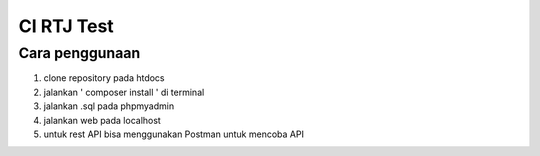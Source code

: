 ###################
CI RTJ Test
###################

*******************
Cara penggunaan
*******************
1. clone repository pada htdocs
2. jalankan ' composer install ' di terminal
3. jalankan .sql pada phpmyadmin
4. jalankan web pada localhost
5. untuk rest API bisa menggunakan Postman untuk mencoba API
